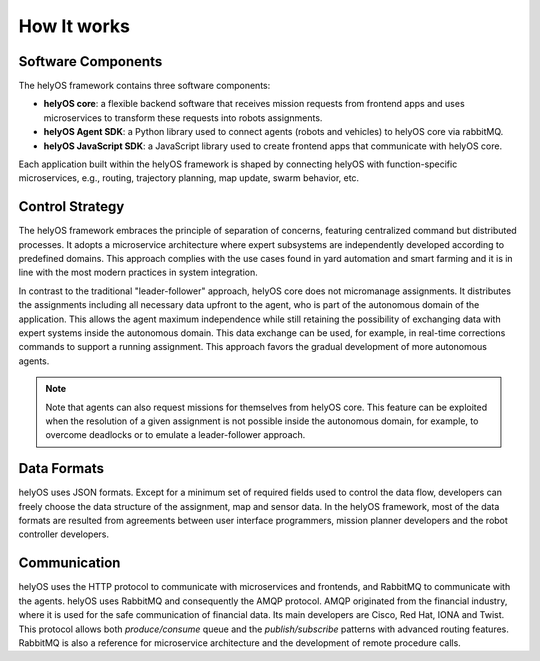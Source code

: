 How It works
============

Software Components
-------------------

The helyOS framework contains three software components: 

- **helyOS core**: a flexible backend software that receives mission requests from frontend apps and uses microservices to transform these requests into robots assignments. 
- **helyOS Agent SDK**: a Python library used to connect agents (robots and vehicles) to helyOS core via rabbitMQ.  
- **helyOS JavaScript SDK**: a JavaScript library used to create frontend apps that communicate with helyOS core. 

Each application built within the helyOS framework is shaped by connecting helyOS with function-specific microservices, e.g., routing, trajectory planning, map update, swarm behavior, etc.

Control Strategy
----------------

The helyOS framework embraces the principle of separation of concerns, featuring centralized command but distributed processes. It adopts a microservice architecture where expert subsystems are independently developed according to predefined domains. This approach complies with the use cases found in yard automation and smart farming and it is in line with the most modern practices in system integration. 
 
In contrast to the traditional "leader-follower" approach, helyOS core does not micromanage assignments. It distributes the assignments including all necessary data upfront to the agent, who is part of the autonomous domain of the application. This allows the agent maximum independence while still retaining the possibility of exchanging data with expert systems inside the autonomous domain. This data exchange can be used, for example, in real-time corrections commands to support a running assignment. This approach favors the gradual development of more autonomous agents. 

.. note:: 
    Note that agents can also request missions for themselves from helyOS core. This feature can be exploited when the resolution of a given assignment is not possible inside the autonomous domain, for example, to overcome deadlocks or to emulate a leader-follower approach.

 
Data Formats
------------
helyOS uses JSON formats. Except for a minimum set of required fields used to control the data flow, developers can freely choose the data structure of the assignment, map and sensor data.  In the helyOS framework, most of the data formats are resulted from agreements between user interface programmers, mission planner developers and the robot controller developers. 

Communication
-------------

helyOS uses the HTTP protocol to communicate with microservices and frontends, and RabbitMQ to communicate with the agents. helyOS uses RabbitMQ and consequently the AMQP protocol. AMQP originated from the financial industry, where it is used for the safe communication of financial data. Its main developers are Cisco, Red Hat, IONA and Twist. This protocol allows both *produce/consume* queue and the *publish/subscribe* patterns with advanced routing features. RabbitMQ is also a reference for microservice architecture and the development of remote procedure calls.
